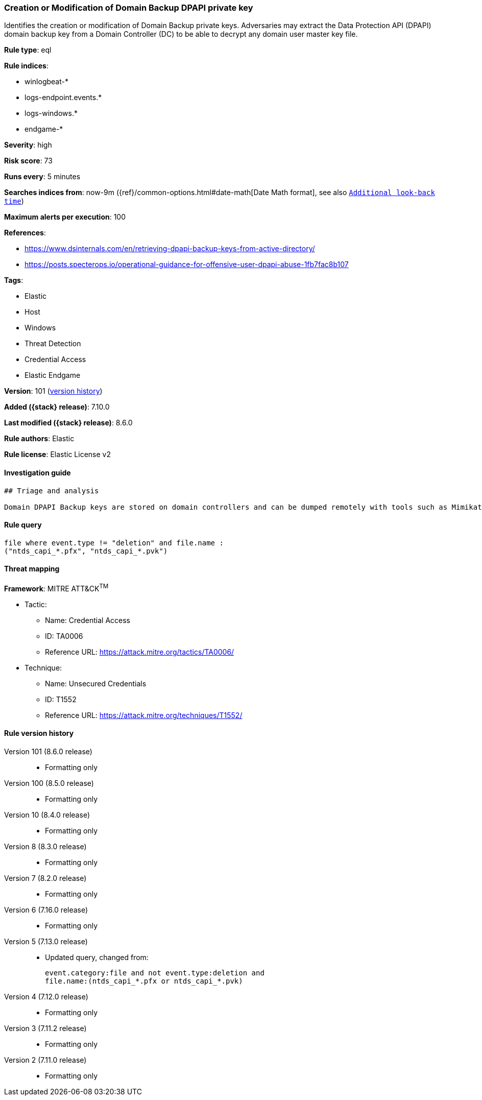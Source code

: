 [[creation-or-modification-of-domain-backup-dpapi-private-key]]
=== Creation or Modification of Domain Backup DPAPI private key

Identifies the creation or modification of Domain Backup private keys. Adversaries may extract the Data Protection API (DPAPI) domain backup key from a Domain Controller (DC) to be able to decrypt any domain user master key file.

*Rule type*: eql

*Rule indices*:

* winlogbeat-*
* logs-endpoint.events.*
* logs-windows.*
* endgame-*

*Severity*: high

*Risk score*: 73

*Runs every*: 5 minutes

*Searches indices from*: now-9m ({ref}/common-options.html#date-math[Date Math format], see also <<rule-schedule, `Additional look-back time`>>)

*Maximum alerts per execution*: 100

*References*:

* https://www.dsinternals.com/en/retrieving-dpapi-backup-keys-from-active-directory/
* https://posts.specterops.io/operational-guidance-for-offensive-user-dpapi-abuse-1fb7fac8b107

*Tags*:

* Elastic
* Host
* Windows
* Threat Detection
* Credential Access
* Elastic Endgame

*Version*: 101 (<<creation-or-modification-of-domain-backup-dpapi-private-key-history, version history>>)

*Added ({stack} release)*: 7.10.0

*Last modified ({stack} release)*: 8.6.0

*Rule authors*: Elastic

*Rule license*: Elastic License v2

==== Investigation guide


[source,markdown]
----------------------------------
## Triage and analysis

Domain DPAPI Backup keys are stored on domain controllers and can be dumped remotely with tools such as Mimikatz. The resulting .pvk private key can be used to decrypt ANY domain user masterkeys, which then can be used to decrypt any secrets protected by those keys.
----------------------------------


==== Rule query


[source,js]
----------------------------------
file where event.type != "deletion" and file.name :
("ntds_capi_*.pfx", "ntds_capi_*.pvk")
----------------------------------

==== Threat mapping

*Framework*: MITRE ATT&CK^TM^

* Tactic:
** Name: Credential Access
** ID: TA0006
** Reference URL: https://attack.mitre.org/tactics/TA0006/
* Technique:
** Name: Unsecured Credentials
** ID: T1552
** Reference URL: https://attack.mitre.org/techniques/T1552/

[[creation-or-modification-of-domain-backup-dpapi-private-key-history]]
==== Rule version history

Version 101 (8.6.0 release)::
* Formatting only

Version 100 (8.5.0 release)::
* Formatting only

Version 10 (8.4.0 release)::
* Formatting only

Version 8 (8.3.0 release)::
* Formatting only

Version 7 (8.2.0 release)::
* Formatting only

Version 6 (7.16.0 release)::
* Formatting only

Version 5 (7.13.0 release)::
* Updated query, changed from:
+
[source, js]
----------------------------------
event.category:file and not event.type:deletion and
file.name:(ntds_capi_*.pfx or ntds_capi_*.pvk)
----------------------------------

Version 4 (7.12.0 release)::
* Formatting only

Version 3 (7.11.2 release)::
* Formatting only

Version 2 (7.11.0 release)::
* Formatting only

